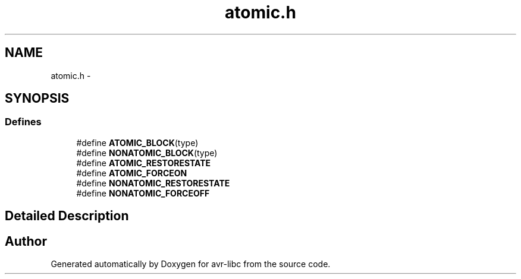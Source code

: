 .TH "atomic.h" 3 "11 May 2022" "Version 2.0.0" "avr-libc" \" -*- nroff -*-
.ad l
.nh
.SH NAME
atomic.h \- 
.SH SYNOPSIS
.br
.PP
.SS "Defines"

.in +1c
.ti -1c
.RI "#define \fBATOMIC_BLOCK\fP(type)"
.br
.ti -1c
.RI "#define \fBNONATOMIC_BLOCK\fP(type)"
.br
.ti -1c
.RI "#define \fBATOMIC_RESTORESTATE\fP"
.br
.ti -1c
.RI "#define \fBATOMIC_FORCEON\fP"
.br
.ti -1c
.RI "#define \fBNONATOMIC_RESTORESTATE\fP"
.br
.ti -1c
.RI "#define \fBNONATOMIC_FORCEOFF\fP"
.br
.in -1c
.SH "Detailed Description"
.PP 

.SH "Author"
.PP 
Generated automatically by Doxygen for avr-libc from the source code.
